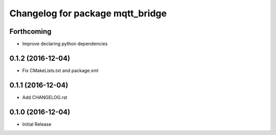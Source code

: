 ^^^^^^^^^^^^^^^^^^^^^^^^^^^^^^^^^
Changelog for package mqtt_bridge
^^^^^^^^^^^^^^^^^^^^^^^^^^^^^^^^^

Forthcoming
-----------
* Improve declaring python dependencies

0.1.2 (2016-12-04)
------------------
* Fix CMakeLists.txt and package.xml

0.1.1 (2016-12-04)
------------------
* Add CHANGELOG.rst

0.1.0 (2016-12-04)
------------------
* Initial Release
